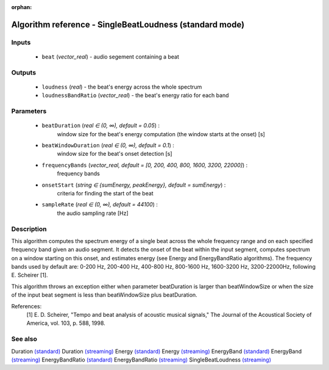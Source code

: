 :orphan:

Algorithm reference - SingleBeatLoudness (standard mode)
========================================================

Inputs
------

 - ``beat`` (*vector_real*) - audio segement containing a beat

Outputs
-------

 - ``loudness`` (*real*) - the beat's energy across the whole spectrum
 - ``loudnessBandRatio`` (*vector_real*) - the beat's energy ratio for each band

Parameters
----------

 - ``beatDuration`` (*real ∈ (0, ∞), default = 0.05*) :
     window size for the beat's energy computation (the window starts at the onset) [s]
 - ``beatWindowDuration`` (*real ∈ (0, ∞), default = 0.1*) :
     window size for the beat's onset detection [s]
 - ``frequencyBands`` (*vector_real, default = [0, 200, 400, 800, 1600, 3200, 22000]*) :
     frequency bands
 - ``onsetStart`` (*string ∈ {sumEnergy, peakEnergy}, default = sumEnergy*) :
     criteria for finding the start of the beat
 - ``sampleRate`` (*real ∈ (0, ∞), default = 44100*) :
     the audio sampling rate [Hz]

Description
-----------

This algorithm computes the spectrum energy of a single beat across the whole frequency range and on each specified frequency band given an audio segment. It detects the onset of the beat within the input segment, computes spectrum on a window starting on this onset, and estimates energy (see Energy and EnergyBandRatio algorithms). The frequency bands used by default are: 0-200 Hz, 200-400 Hz, 400-800 Hz, 800-1600 Hz, 1600-3200 Hz, 3200-22000Hz, following E. Scheirer [1].

This algorithm throws an exception either when parameter beatDuration is larger than beatWindowSize or when the size of the input beat segment is less than beatWindowSize plus beatDuration.


References:
  [1] E. D. Scheirer, "Tempo and beat analysis of acoustic musical signals,"
  The Journal of the Acoustical Society of America, vol. 103, p. 588, 1998.



See also
--------

Duration `(standard) <std_Duration.html>`__
Duration `(streaming) <streaming_Duration.html>`__
Energy `(standard) <std_Energy.html>`__
Energy `(streaming) <streaming_Energy.html>`__
EnergyBand `(standard) <std_EnergyBand.html>`__
EnergyBand `(streaming) <streaming_EnergyBand.html>`__
EnergyBandRatio `(standard) <std_EnergyBandRatio.html>`__
EnergyBandRatio `(streaming) <streaming_EnergyBandRatio.html>`__
SingleBeatLoudness `(streaming) <streaming_SingleBeatLoudness.html>`__
